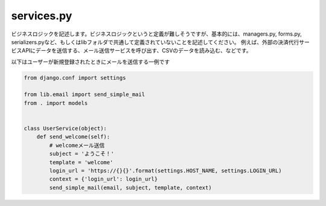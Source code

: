 services.py
==================

ビジネスロジックを記述します。ビジネスロジックというと定義が難しそうですが、基本的には、managers.py, forms.py, serializers.pyなど、もしくはlibフォルダで共通して定義されていないことを記述してください。
例えば、外部の決済代行サービスAPIにデータを送信する、メール送信サービスを呼び出す、CSVのデータを読み込む、などです。

以下はユーザーが新規登録されたときにメールを送信する一例です

.. code-block:: python

    from django.conf import settings

    from lib.email import send_simple_mail
    from . import models


    class UserService(object):
        def send_welcome(self):
            # welcomeメール送信
            subject = 'ようこそ！'
            template = 'welcome'
            login_url = 'https://{}{}'.format(settings.HOST_NAME, settings.LOGIN_URL)
            context = {'login_url': login_url}
            send_simple_mail(email, subject, template, context)